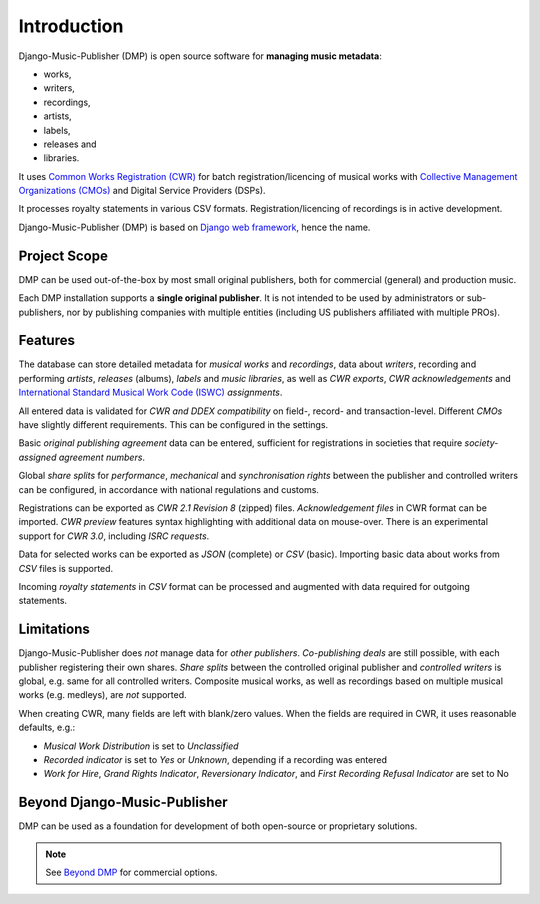 Introduction
=================================

.. figure:: /images/home.png
   :width: 100%

Django-Music-Publisher (DMP) is open source software for **managing music metadata**:

* works,
* writers,
* recordings,
* artists,
* labels,
* releases and
* libraries.

It uses
`Common Works Registration (CWR) <https://matijakolaric.com/articles/1/>`_
for batch registration/licencing of musical works with `Collective Management Organizations (CMOs)
<https://en.wikipedia.org/wiki/Collective_rights_management#Collective_management_organisations>`_ and Digital
Service Providers (DSPs).

It processes royalty statements in various CSV formats. Registration/licencing of recordings is in active development.

Django-Music-Publisher (DMP) is based on `Django web framework <https://www.djangoproject.com/>`_, hence the name.


Project Scope
+++++++++++++++++++++++++++++++++++++++++++++++++++++++++++++++++++++++++++++++

DMP can be used out-of-the-box by most small original publishers, both for commercial (general) and
production music.

Each DMP installation supports a **single original publisher**. It is not intended to be used by
administrators or sub-publishers, nor by publishing companies with multiple entities (including
US publishers affiliated with multiple PROs).

Features
+++++++++++++++++++++++++++++++++++++++++++++++++++++++++++++++++++++++++++++++

The database can store detailed metadata for *musical works* and *recordings*, data about
*writers*, recording and performing *artists*, *releases* (albums), *labels* and *music libraries*,
as well as *CWR exports*, *CWR acknowledgements* and `International Standard Musical Work Code (ISWC)
<https://matijakolaric.com/articles/identifiers/iswc/>`_ *assignments*.

All entered data is validated for *CWR and DDEX compatibility* on field-, record- and transaction-level. Different
*CMOs* have slightly different requirements. This can be configured in the settings.

Basic *original publishing agreement* data can be entered, sufficient for registrations in societies that require
*society-assigned agreement numbers*.

Global *share splits* for *performance*, *mechanical* and *synchronisation rights* between the publisher and controlled writers
can be configured, in accordance with national regulations and customs.

Registrations can be exported as *CWR 2.1 Revision 8* (zipped) files. *Acknowledgement files* in CWR format can be
imported. *CWR preview* features syntax highlighting with additional data on mouse-over. There is an experimental support
for *CWR 3.0*, including *ISRC requests*.

Data for selected works can be exported as *JSON* (complete) or *CSV* (basic). Importing
basic data about works from *CSV* files is supported.

Incoming *royalty statements* in *CSV* format can be processed and augmented with data required for outgoing statements.

Limitations
++++++++++++++++++++++++++++++++++++++++++++++++++++++++++++++++++++++++++++++++++++++

Django-Music-Publisher does *not* manage data for *other publishers*. *Co-publishing deals* are still possible, with each
publisher registering their own shares. *Share splits* between the controlled original publisher and *controlled
writers* is global, e.g. same for all controlled writers. Composite musical works, as well as recordings based on
multiple musical works (e.g. medleys), are *not* supported.

When creating CWR, many fields are left with blank/zero values. When the fields are required in CWR, it uses reasonable
defaults, e.g.:

* *Musical Work Distribution* is set to *Unclassified*
* *Recorded indicator* is set to *Yes* or *Unknown*, depending if a recording was entered
* *Work for Hire*, *Grand Rights Indicator*, *Reversionary Indicator*, and *First Recording Refusal Indicator* are set to No

Beyond Django-Music-Publisher
+++++++++++++++++++++++++++++++++++++++++++++++++++++++++

DMP can be used as a foundation for development of both open-source or proprietary solutions.

.. note::

    See `Beyond DMP <https://matijakolaric.com/articles/2/beyond/>`_ for commercial options.
